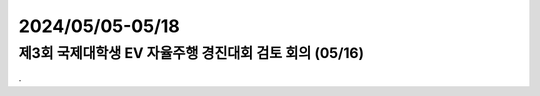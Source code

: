 .. _2024_0505_0518:


2024/05/05-05/18
#####################################################################


제3회 국제대학생 EV 자율주행 경진대회 검토 회의 (05/16)
****************************************************************

.

